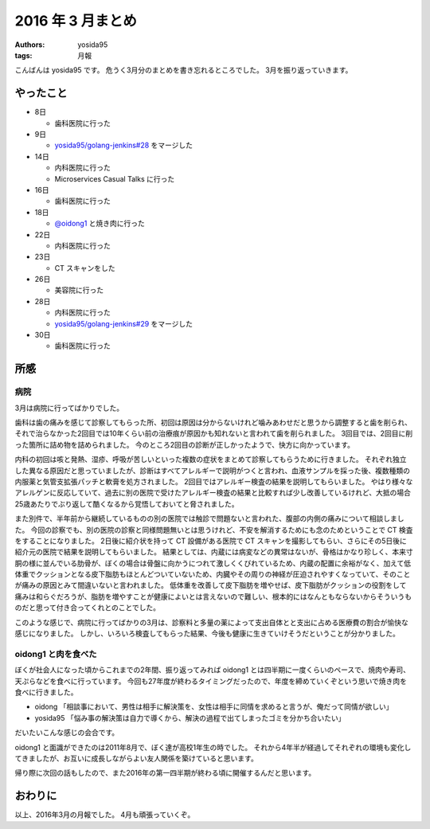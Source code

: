 2016 年 3 月まとめ
==================

:authors: yosida95
:tags: 月報

こんばんは yosida95 です。
危うく3月分のまとめを書き忘れるところでした。
3月を振り返っていきます。


やったこと
----------

- 8日

  - 歯科医院に行った

- 9日

  - `yosida95/golang-jenkins#28 <https://github.com/yosida95/golang-jenkins/pull/28>`__ をマージした

- 14日

  - 内科医院に行った
  - Microservices Casual Talks に行った

- 16日

  - 歯科医院に行った

- 18日

  - `@oidong1 <https://twitter.com/oidong1>`__ と焼き肉に行った

- 22日

  - 内科医院に行った

- 23日

  - CT スキャンをした

- 26日

  - 美容院に行った

- 28日

  - 内科医院に行った
  - `yosida95/golang-jenkins#29 <https://github.com/yosida95/golang-jenkins/pull/29>`__ をマージした

- 30日

  - 歯科医院に行った

所感
----

病院
~~~~

3月は病院に行ってばかりでした。

歯科は歯の痛みを感じて診察してもらった所、初回は原因は分からないけれど噛みあわせだと思うから調整すると歯を削られ、それで治らなかった2回目では10年くらい前の治療痕が原因かも知れないと言われて歯を削られました。
3回目では、2回目に削った箇所に詰め物を詰められました。
今のところ2回目の診断が正しかったようで、快方に向かっています。

内科の初回は咳と発熱、湿疹、呼吸が苦しいといった複数の症状をまとめて診察してもらうために行きました。
それぞれ独立した異なる原因だと思っていましたが、診断はすべてアレルギーで説明がつくと言われ、血液サンプルを採った後、複数種類の内服薬と気管支拡張パッチと軟膏を処方されました。
2回目ではアレルギー検査の結果を説明してもらいました。
やはり様々なアレルゲンに反応していて、過去に別の医院で受けたアレルギー検査の結果と比較すれば少し改善しているけれど、大抵の場合25歳あたりでぶり返して酷くなるから覚悟しておいてと脅されました。

また別件で、半年前から継続しているものの別の医院では触診で問題ないと言われた、腹部の内側の痛みについて相談しました。
今回の診察でも、別の医院の診察と同様問題無いとは思うけれど、不安を解消するためにも念のためということで CT 検査をすることになりました。
2日後に紹介状を持って CT 設備がある医院で CT スキャンを撮影してもらい、さらにその5日後に紹介元の医院で結果を説明してもらいました。
結果としては、内蔵には病変などの異常はないが、骨格はかなり珍しく、本来寸胴の様に並んでいる肋骨が、ぼくの場合は骨盤に向かうにつれて激しくくびれているため、内蔵の配置に余裕がなく、加えて低体重でクッションとなる皮下脂肪もほとんどついていないため、内臓やその周りの神経が圧迫されやすくなっていて、そのことが痛みの原因とみて間違いないと言われました。
低体重を改善して皮下脂肪を増やせば、皮下脂肪がクッションの役割をして痛みは和らぐだろうが、脂肪を増やすことが健康によいとは言えないので難しい、根本的にはなんともならないからそういうものだと思って付き合ってくれとのことでした。

このような感じで、病院に行ってばかりの3月は、診察料と多量の薬によって支出自体とと支出に占める医療費の割合が愉快な感じになりました。
しかし、いろいろ検査してもらった結果、今後も健康に生きていけそうだということが分かりました。

oidong1 と肉を食べた
~~~~~~~~~~~~~~~~~~~~

ぼくが社会人になった頃からこれまでの2年間、振り返ってみれば oidong1 とは四半期に一度くらいのペースで、焼肉や寿司、天ぷらなどを食べに行っています。
今回も27年度が終わるタイミングだったので、年度を締めていくぞという思いで焼き肉を食べに行きました。

- oidong 「相談事において、男性は相手に解決策を、女性は相手に同情を求めると言うが、俺だって同情が欲しい」

- yosida95 「悩み事の解決策は自力で導くから、解決の過程で出てしまったゴミを分かち合いたい」

だいたいこんな感じの会合です。

oidong1 と面識ができたのは2011年8月で、ぼく達が高校1年生の時でした。
それから4年半が経過してそれぞれの環境も変化してきましたが、お互いに成長しながらよい友人関係を築けていると思います。

帰り際に次回の話もしたので、また2016年の第一四半期が終わる頃に開催するんだと思います。

おわりに
--------

以上、2016年3月の月報でした。
4月も頑張っていくぞ。
